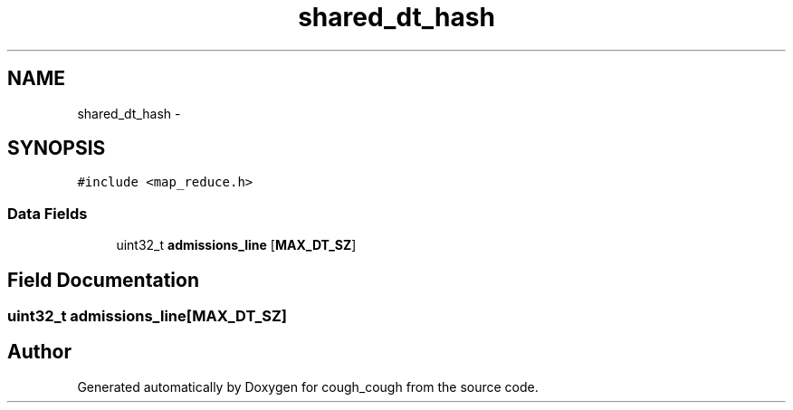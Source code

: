 .TH "shared_dt_hash" 3 "Tue Jun 7 2022" "cough_cough" \" -*- nroff -*-
.ad l
.nh
.SH NAME
shared_dt_hash \- 
.SH SYNOPSIS
.br
.PP
.PP
\fC#include <map_reduce\&.h>\fP
.SS "Data Fields"

.in +1c
.ti -1c
.RI "uint32_t \fBadmissions_line\fP [\fBMAX_DT_SZ\fP]"
.br
.in -1c
.SH "Field Documentation"
.PP 
.SS "uint32_t admissions_line[\fBMAX_DT_SZ\fP]"


.SH "Author"
.PP 
Generated automatically by Doxygen for cough_cough from the source code\&.
